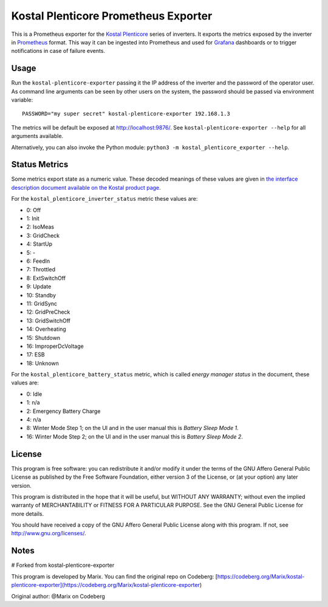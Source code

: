 =====================================
Kostal Plenticore Prometheus Exporter
=====================================

This is a Prometheus exporter for the `Kostal Plenticore <https://www.kostal-solar-electric.com/en-gb/products>`_ series of inverters.
It exports the metrics exposed by the inverter in `Prometheus <https://prometheus.io>`_ format.
This way it can be ingested into Prometheus and used for `Grafana <https://grafana.com/>`_ dashboards or to trigger notifications in case of failure events.

Usage
=====

Run the ``kostal-plenticore-exporter`` passing it the IP address of the inverter and the password of the operator user.
As command line arguments can be seen by other users on the system, the password should be passed via environment
variable::

    PASSWORD="my super secret" kostal-plenticore-exporter 192.168.1.3

The metrics will be default be exposed at `<http://localhost:9876/>`_.
See ``kostal-plenticore-exporter --help`` for all arguments available.

Alternatively, you can also invoke the Python module: ``python3 -m kostal_plenticore_exporter --help``.

Status Metrics
==============

Some metrics export state as a numeric value.
These decoded meanings of these values are given in `the interface description document available on the Kostal product page <https://www.kostal-solar-electric.com/en-gb/products/hybrid-inverter/plenticore-plus/>`_.

For the ``kostal_plenticore_inverter_status`` metric these values are:

* 0: Off
* 1: Init
* 2: IsoMeas
* 3: GridCheck
* 4: StartUp
* 5: -
* 6: FeedIn
* 7: Throttled
* 8: ExtSwitchOff
* 9: Update
* 10: Standby
* 11: GridSync
* 12: GridPreCheck
* 13: GridSwitchOff
* 14: Overheating
* 15: Shutdown
* 16: ImproperDcVoltage
* 17: ESB
* 18: Unknown

For the ``kostal_plenticore_battery_status`` metric, which is called `energy manager status` in the document, these values are:

* 0: Idle
* 1: n/a
* 2: Emergency Battery Charge
* 4: n/a
* 8: Winter Mode Step 1; on the UI and in the user manual this is `Battery Sleep Mode 1`.
* 16: Winter Mode Step 2; on the UI and in the user manual this is `Battery Sleep Mode 2`.

License
=======

This program is free software: you can redistribute it and/or modify
it under the terms of the GNU Affero General Public License as published by
the Free Software Foundation, either version 3 of the License, or
(at your option) any later version.

This program is distributed in the hope that it will be useful,
but WITHOUT ANY WARRANTY; without even the implied warranty of
MERCHANTABILITY or FITNESS FOR A PARTICULAR PURPOSE.  See the
GNU General Public License for more details.

You should have received a copy of the GNU Affero General Public License
along with this program.  If not, see `<http://www.gnu.org/licenses/>`_.


Notes
=======

# Forked from kostal-plenticore-exporter

This program is developed by Marix. You can find the original repo on Codeberg:  
[https://codeberg.org/Marix/kostal-plenticore-exporter](https://codeberg.org/Marix/kostal-plenticore-exporter)

Original author: @Marix on Codeberg
